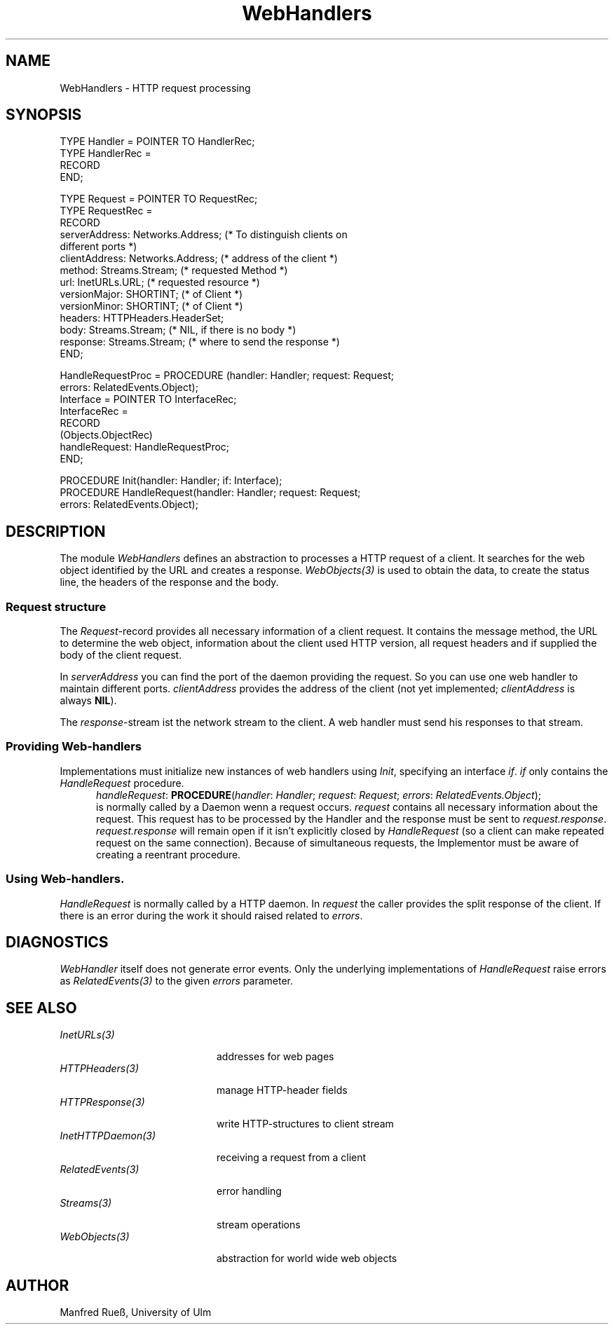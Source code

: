 .\" ---------------------------------------------------------------------------
.\" Ulm's Oberon System Documentation
.\" Copyright (C) 1989-1997 by University of Ulm, SAI, D-89069 Ulm, Germany
.\" ---------------------------------------------------------------------------
.\"    Permission is granted to make and distribute verbatim copies of this
.\" manual provided the copyright notice and this permission notice are
.\" preserved on all copies.
.\" 
.\"    Permission is granted to copy and distribute modified versions of
.\" this manual under the conditions for verbatim copying, provided also
.\" that the sections entitled "GNU General Public License" and "Protect
.\" Your Freedom--Fight `Look And Feel'" are included exactly as in the
.\" original, and provided that the entire resulting derived work is
.\" distributed under the terms of a permission notice identical to this
.\" one.
.\" 
.\"    Permission is granted to copy and distribute translations of this
.\" manual into another language, under the above conditions for modified
.\" versions, except that the sections entitled "GNU General Public
.\" License" and "Protect Your Freedom--Fight `Look And Feel'", and this
.\" permission notice, may be included in translations approved by the Free
.\" Software Foundation instead of in the original English.
.\" ---------------------------------------------------------------------------
.de Pg
.nf
.ie t \{\
.	sp 0.3v
.	ps 9
.	ft CW
.\}
.el .sp 1v
..
.de Pe
.ie t \{\
.	ps
.	ft P
.	sp 0.3v
.\}
.el .sp 1v
.fi
..
'\"----------------------------------------------------------------------------
.de Tb
.br
.nr Tw \w'\\$1MMM'
.in +\\n(Twu
..
.de Te
.in -\\n(Twu
..
.de Tp
.br
.ne 2v
.in -\\n(Twu
\fI\\$1\fP
.br
.in +\\n(Twu
.sp -1
..
'\"----------------------------------------------------------------------------
'\" Is [prefix]
'\" Ic capability
'\" If procname params [rtype]
'\" Ef
'\"----------------------------------------------------------------------------
.de Is
.br
.ie \\n(.$=1 .ds iS \\$1
.el .ds iS "
.nr I1 5
.nr I2 5
.in +\\n(I1
..
.de Ic
.sp .3
.in -\\n(I1
.nr I1 5
.nr I2 2
.in +\\n(I1
.ti -\\n(I1
If
\.I \\$1
\.B IN
\.IR caps :
.br
..
.de If
.ne 3v
.sp 0.3
.ti -\\n(I2
.ie \\n(.$=3 \fI\\$1\fP: \fBPROCEDURE\fP(\\*(iS\\$2) : \\$3;
.el \fI\\$1\fP: \fBPROCEDURE\fP(\\*(iS\\$2);
.br
..
.de Ef
.in -\\n(I1
.sp 0.3
..
'\"----------------------------------------------------------------------------
'\"	Strings - made in Ulm (tm 8/87)
'\"
'\"				troff or new nroff
'ds A \(:A
'ds O \(:O
'ds U \(:U
'ds a \(:a
'ds o \(:o
'ds u \(:u
'ds s \(ss
'\"
'\"     international character support
.ds ' \h'\w'e'u*4/10'\z\(aa\h'-\w'e'u*4/10'
.ds ` \h'\w'e'u*4/10'\z\(ga\h'-\w'e'u*4/10'
.ds : \v'-0.6m'\h'(1u-(\\n(.fu%2u))*0.13m+0.06m'\z.\h'0.2m'\z.\h'-((1u-(\\n(.fu%2u))*0.13m+0.26m)'\v'0.6m'
.ds ^ \\k:\h'-\\n(.fu+1u/2u*2u+\\n(.fu-1u*0.13m+0.06m'\z^\h'|\\n:u'
.ds ~ \\k:\h'-\\n(.fu+1u/2u*2u+\\n(.fu-1u*0.13m+0.06m'\z~\h'|\\n:u'
.ds C \\k:\\h'+\\w'e'u/4u'\\v'-0.6m'\\s6v\\s0\\v'0.6m'\\h'|\\n:u'
.ds v \\k:\(ah\\h'|\\n:u'
.ds , \\k:\\h'\\w'c'u*0.4u'\\z,\\h'|\\n:u'
'\"----------------------------------------------------------------------------
.ie t .ds St "\v'.3m'\s+2*\s-2\v'-.3m'
.el .ds St *
.de cC
.IP "\fB\\$1\fP"
..
'\"----------------------------------------------------------------------------
.de Op
.TP
.SM
.ie \\n(.$=2 .BI (+|\-)\\$1 " \\$2"
.el .B (+|\-)\\$1
..
.de Mo
.TP
.SM
.BI \\$1 " \\$2"
..
'\"----------------------------------------------------------------------------
.TH WebHandlers 3 "Last change: 24 April 1998" "Release 0.5" "Ulm's Oberon System"
.SH NAME
WebHandlers \- HTTP request processing
.SH SYNOPSIS
.Pg
TYPE Handler = POINTER TO HandlerRec;
TYPE HandlerRec =
   RECORD
   END;
.sp 0.7
TYPE Request = POINTER TO RequestRec;
TYPE RequestRec =
   RECORD
      serverAddress: Networks.Address; (* To distinguish clients on 
         different ports *)
      clientAddress: Networks.Address; (* address of the client *)
      method: Streams.Stream; (* requested Method *)
      url: InetURLs.URL; (* requested resource *)
      versionMajor: SHORTINT; (* of Client *)
      versionMinor: SHORTINT; (* of Client *)
      headers: HTTPHeaders.HeaderSet;
      body: Streams.Stream; (* NIL, if there is no body *)
      response: Streams.Stream; (* where to send the response *)
   END;
.sp 0.7
HandleRequestProc = PROCEDURE (handler: Handler; request: Request;
                               errors: RelatedEvents.Object);
.sp 0.3
Interface = POINTER TO InterfaceRec;
InterfaceRec =
   RECORD
      (Objects.ObjectRec)
      handleRequest: HandleRequestProc;
   END;
.sp 0.7
PROCEDURE Init(handler: Handler; if: Interface);
.sp 0.3
PROCEDURE HandleRequest(handler: Handler; request: Request;
                        errors: RelatedEvents.Object);
.Pe
.SH DESCRIPTION
The module \fIWebHandlers\fP defines an abstraction to processes a HTTP request
of a client. It searches for the web object identified by the URL and creates a
response. \fIWebObjects(3)\fP is used to obtain the data, to create the status
line, the headers of the response and the body.
.SS Request structure
The \fIRequest\fP-record provides all necessary information of a client request.
It contains the message method, the URL to determine the web object, information
about the client used HTTP version, all request headers and if supplied the body of the
client request.
.PP
In \fIserverAddress\fP you can find the port of the daemon providing the
request. So you can use one web handler to maintain different ports.
\fIclientAddress\fP provides the address of the client (not yet implemented;
\fIclientAddress\fP is always \fBNIL\fP).
.PP
The \fIresponse\fP-stream ist the network stream to the client. A web handler
must send his responses to that stream.
.SS "Providing Web-handlers"
Implementations must initialize new instances of web handlers using \fIInit\fP,
specifying an interface \fIif\fP. \fIif\fP only contains the \fIHandleRequest\fP
procedure.
.Is "\fIhandler\fP: \fIHandler\fP; "
.If handleRequest "\fIrequest\fP: \fIRequest\fP; \fIerrors\fP: \fIRelatedEvents.Object\fP"
is normally called by a Daemon wenn a request occurs. \fIrequest\fP contains
all necessary information about the request. This request has to be processed by
the Handler and the response must be sent to \fIrequest.response\fP.
\fIrequest.response\fP will remain open if it isn't explicitly closed by
\fIHandleRequest\fP (so a client can make repeated request on the same
connection). Because of simultaneous requests, the Implementor must be aware of
creating a reentrant procedure.
.Ef
.SS "Using Web-handlers."
\fIHandleRequest\fP is normally called by a HTTP daemon. In \fIrequest\fP the caller
provides the split response of the client. If there is an error during the work 
it should raised related to \fIerrors\fP.
.SH DIAGNOSTICS
\fIWebHandler\fP itself does not generate error events. Only the underlying
implementations of \fIHandleRequest\fP raise errors as \fIRelatedEvents(3)\fP to
the given \fIerrors\fP parameter.
.SH "SEE ALSO"
.Tb InetHTTPDaemon(3)
.Tp InetURLs(3)
addresses for web pages
.Tp HTTPHeaders(3)
manage HTTP-header fields
.Tp HTTPResponse(3)
write HTTP-structures to client stream
.Tp InetHTTPDaemon(3)
receiving a request from a client
.Tp RelatedEvents(3)
error handling
.Tp Streams(3)
stream operations
.Tp WebObjects(3)
abstraction for world wide web objects
.Te
.SH AUTHOR
Manfred Rue\*s, University of Ulm
.\" ---------------------------------------------------------------------------
.\" $Id: WebHandlers.3,v 1.1 1998/04/24 17:47:43 borchert Exp $
.\" ---------------------------------------------------------------------------
.\" $Log: WebHandlers.3,v $
.\" Revision 1.1  1998/04/24  17:47:43  borchert
.\" Initial revision
.\"
.\" ---------------------------------------------------------------------------

